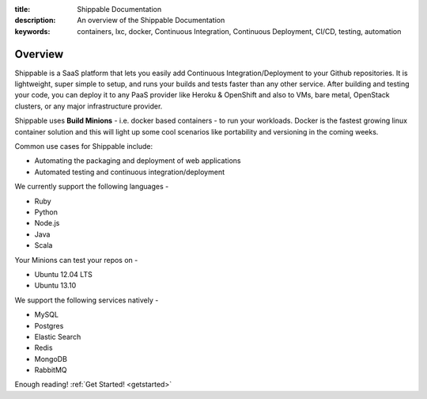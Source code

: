 :title: Shippable Documentation
:description: An overview of the Shippable Documentation
:keywords: containers, lxc, docker, Continuous Integration, Continuous Deployment, CI/CD, testing, automation

Overview
=========

Shippable is a SaaS platform that lets you easily add Continuous Integration/Deployment to your Github repositories. It is lightweight, super simple to setup, and runs your builds and tests faster than any other service. After building and testing your code, you can deploy it to any PaaS provider like Heroku & OpenShift and also to VMs, bare metal, OpenStack clusters, or any major infrastructure provider.

Shippable uses **Build Minions** - i.e. docker based containers - to run your workloads. Docker is the fastest growing linux container solution and this will light up some cool scenarios like portability and versioning in the coming weeks.

Common use cases for Shippable include:

- Automating the packaging and deployment of web applications
- Automated testing and continuous integration/deployment

.. seealso:: **Shippable is 100% free to use, even for private repositories.**

We currently support the following languages - 

* Ruby
* Python
* Node.js
* Java
* Scala 

Your Minions can test your repos on -

* Ubuntu 12.04 LTS
* Ubuntu 13.10 


We support the following services natively -

* MySQL
* Postgres
* Elastic Search
* Redis 
* MongoDB
* RabbitMQ



Enough reading! :ref:`Get Started! <getstarted>`
